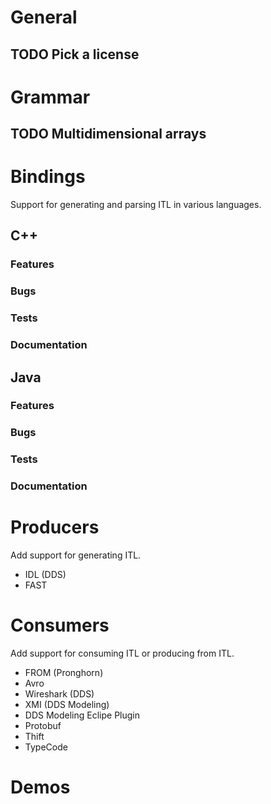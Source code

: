 * General
** TODO Pick a license
* Grammar
** TODO Multidimensional arrays
* Bindings
  Support for generating and parsing ITL in various languages.
** C++
*** Features
*** Bugs
*** Tests
*** Documentation
** Java
*** Features
*** Bugs
*** Tests
*** Documentation
* Producers
  Add support for generating ITL.
  - IDL (DDS)
  - FAST
* Consumers
  Add support for consuming ITL or producing from ITL.
  - FROM (Pronghorn)
  - Avro
  - Wireshark (DDS)
  - XMI (DDS Modeling)
  - DDS Modeling Eclipe Plugin
  - Protobuf
  - Thift
  - TypeCode
* Demos
